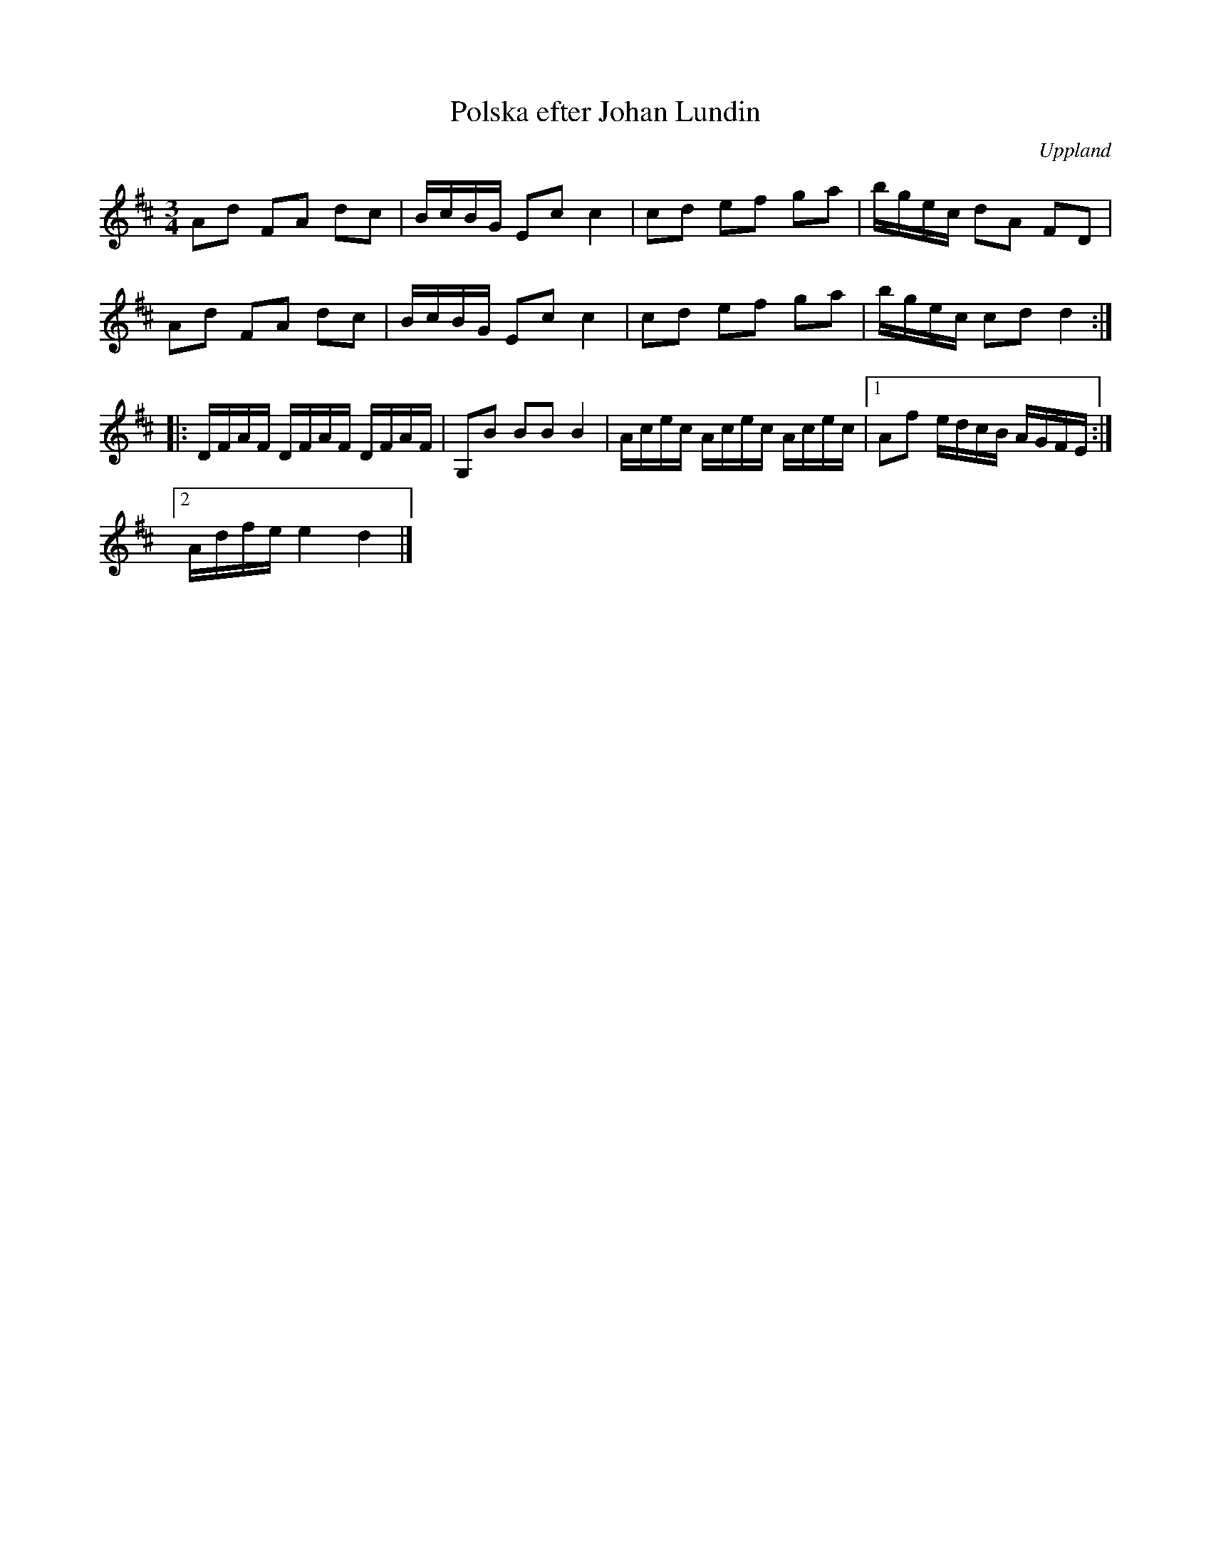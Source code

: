 %%abc-charset utf-8

X:1
T:Polska efter Johan Lundin
S:efter Johan Lundin
B:FMK - katalog M6 bild 18 nr 83
Z:Nils L
R:Slängpolska
O:Uppland
M:3/4
L:1/16
K:D
A2d2 F2A2 d2c2 | BcBG E2c2 c4 | c2d2 e2f2 g2a2 | bgec d2A2 F2D2 |
A2d2 F2A2 d2c2 | BcBG E2c2 c4 | c2d2 e2f2 g2a2 | bgec c2d2 d4 ::
DFAF DFAF DFAF | G,2B2 B2B2 B4 | Acec Acec Acec |1 A2f2 edcB AGFE :|2
Adfe e4 d4 |]

